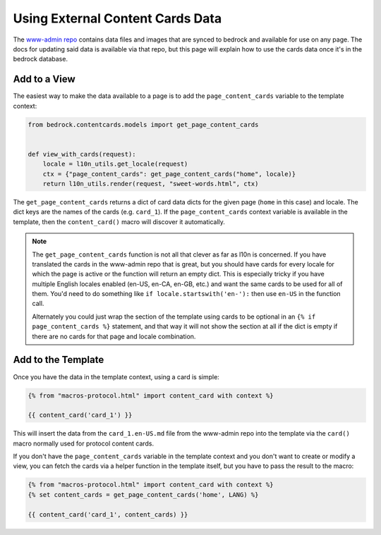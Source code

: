 .. This Source Code Form is subject to the terms of the Mozilla Public
.. License, v. 2.0. If a copy of the MPL was not distributed with this
.. file, You can obtain one at https://mozilla.org/MPL/2.0/.

.. _content-cards:

=================================
Using External Content Cards Data
=================================

The `www-admin repo`_ contains data files and images that are synced to
bedrock and available for use on any page. The docs for updating said
data is available via that repo, but this page will explain how to use
the cards data once it's in the bedrock database.

Add to a View
-------------

The easiest way to make the data available to a page is to add the
``page_content_cards`` variable to the template context:

.. code-block:: python

    from bedrock.contentcards.models import get_page_content_cards


    def view_with_cards(request):
        locale = l10n_utils.get_locale(request)
        ctx = {"page_content_cards": get_page_content_cards("home", locale)}
        return l10n_utils.render(request, "sweet-words.html", ctx)

The ``get_page_content_cards`` returns a dict of card data dicts for the given page (``home`` in this case)
and locale. The dict keys are the names of the cards (e.g. ``card_1``). If the ``page_content_cards`` context
variable is available in the template, then the ``content_card()`` macro will discover it automatically.

.. note::

    The ``get_page_content_cards`` function is not all that clever as far as l10n is concerned. If you have
    translated the cards in the www-admin repo that is great, but you should have cards for every locale
    for which the page is active or the function will return an empty dict. This is especially tricky
    if you have multiple English locales enabled (en-US, en-CA, en-GB, etc.) and want the same cards to
    be used for all of them. You'd need to do something like ``if locale.startswith('en-'):`` then use
    ``en-US`` in the function call.

    Alternately you could just wrap the section of the template using cards to be optional in an
    ``{% if page_content_cards %}`` statement, and that way it will not show the section at all if the
    dict is empty if there are no cards for that page and locale combination.

Add to the Template
-------------------

Once you have the data in the template context, using a card is simple:

.. code-block:: jinja

    {% from "macros-protocol.html" import content_card with context %}

    {{ content_card('card_1') }}

This will insert the data from the ``card_1.en-US.md`` file from the www-admin repo into the template
via the ``card()`` macro normally used for protocol content cards.

If you don't have the ``page_content_cards`` variable in the template context and you don't want to create or
modify a view, you can fetch the cards via a helper function in the template itself, but you have to pass the
result to the macro:

.. code-block:: jinja

    {% from "macros-protocol.html" import content_card with context %}
    {% set content_cards = get_page_content_cards('home', LANG) %}

    {{ content_card('card_1', content_cards) }}

.. _www-admin repo: https://www-admin.readthedocs.io/
